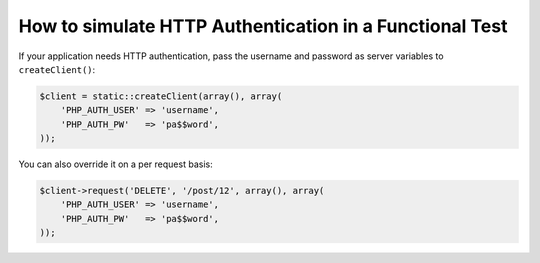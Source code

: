 .. index::
   single: Tests; HTTP Authentication

How to simulate HTTP Authentication in a Functional Test
========================================================

If your application needs HTTP authentication, pass the username and password
as server variables to ``createClient()``:

.. code-block:: php

    $client = static::createClient(array(), array(
        'PHP_AUTH_USER' => 'username',
        'PHP_AUTH_PW'   => 'pa$$word',
    ));

You can also override it on a per request basis:

.. code-block:: php

    $client->request('DELETE', '/post/12', array(), array(
        'PHP_AUTH_USER' => 'username',
        'PHP_AUTH_PW'   => 'pa$$word',
    ));
